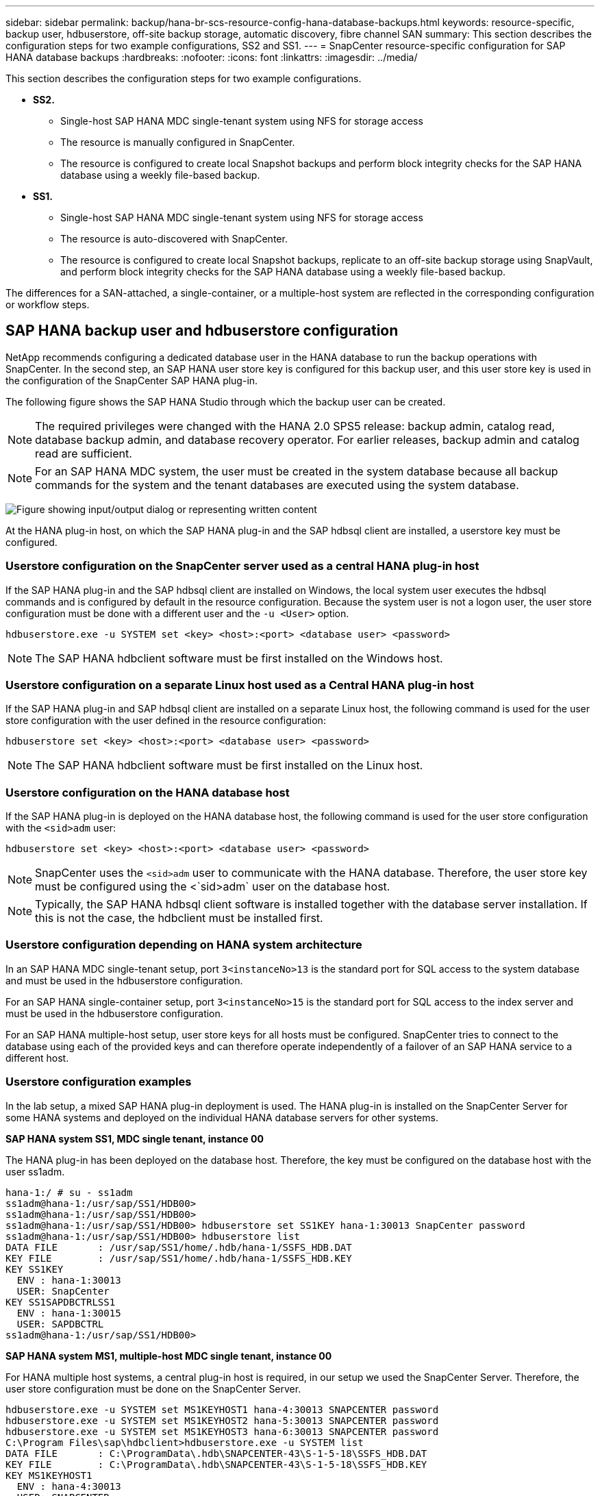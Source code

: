 ---
sidebar: sidebar
permalink: backup/hana-br-scs-resource-config-hana-database-backups.html
keywords: resource-specific, backup user, hdbuserstore, off-site backup storage, automatic discovery, fibre channel SAN
summary: This section describes the configuration steps for two example configurations, SS2 and SS1.
---
= SnapCenter resource-specific configuration for SAP HANA database backups
:hardbreaks:
:nofooter:
:icons: font
:linkattrs:
:imagesdir: ../media/

//
// This file was created with NDAC Version 2.0 (August 17, 2020)
//
// 2022-02-15 15:58:30.856598
//

[.lead]
This section describes the configuration steps for two example configurations.

* *SS2.*
** Single-host SAP HANA MDC single-tenant system using NFS for storage access
** The resource is manually configured in SnapCenter.
** The resource is configured to create local Snapshot backups and perform block integrity checks for the SAP HANA database using a weekly file-based backup.
* *SS1.*
** Single-host SAP HANA MDC single-tenant system using NFS for storage access
** The resource is auto-discovered with SnapCenter.
** The resource is configured to create local Snapshot backups, replicate to an off-site backup storage using SnapVault, and perform block integrity checks for the SAP HANA database using a weekly file-based backup.

The differences for a SAN-attached, a single-container, or a multiple-host system are reflected in the corresponding configuration or workflow steps.

== SAP HANA backup user and hdbuserstore configuration

NetApp recommends configuring a dedicated database user in the HANA database to run the backup operations with SnapCenter. In the second step, an SAP HANA user store key is configured for this backup user, and this user store key is used in the configuration of the SnapCenter SAP HANA plug-in.

The following figure shows the SAP HANA Studio through which the backup user can be created.

[NOTE]
The required privileges were changed with the HANA 2.0 SPS5 release: backup admin, catalog read, database backup admin,  and database recovery operator. For earlier releases, backup admin and catalog read are sufficient.

[NOTE]
For an SAP HANA MDC system, the user must be created in the system database because all backup commands for the system and the tenant databases are executed using the system database.

image:saphana-br-scs-image53.png["Figure showing input/output dialog or representing written content"]

At the HANA plug-in host, on which the SAP HANA plug-in and the SAP hdbsql client are installed, a userstore key must be configured.

=== Userstore configuration on the SnapCenter server used as a central HANA plug-in host

If the SAP HANA plug-in and the SAP hdbsql client are installed on Windows, the local system user executes the hdbsql commands and is configured by default in the resource configuration. Because the system user is not a logon user, the user store configuration must be done with a different user and the `-u <User>` option.

....
hdbuserstore.exe -u SYSTEM set <key> <host>:<port> <database user> <password>
....

[NOTE]
The SAP HANA hdbclient software must be first installed on the Windows host.

=== Userstore configuration on a separate Linux host used as a Central HANA plug-in host

If the SAP HANA plug-in and SAP hdbsql client are installed on a separate Linux host, the following command is used for the user store configuration with the user defined in the resource configuration:

....
hdbuserstore set <key> <host>:<port> <database user> <password>
....

[NOTE]
The SAP HANA hdbclient software must be first installed on the Linux host.

=== Userstore configuration on the HANA database host

If the SAP HANA plug-in is deployed on the HANA database host, the following command is used for the user store configuration with the `<sid>adm` user:

....
hdbuserstore set <key> <host>:<port> <database user> <password>
....

[NOTE]
SnapCenter uses the `<sid>adm` user to communicate with the HANA database. Therefore, the user store key must be configured using the <`sid>adm` user on the database host.

[NOTE]
Typically, the SAP HANA hdbsql client software is installed together with the database server installation. If this is not the case, the hdbclient must be installed first.

=== Userstore configuration depending on HANA system architecture

In an SAP HANA MDC single-tenant setup, port `3<instanceNo>13` is the standard port for SQL access to the system database and must be used in the hdbuserstore configuration.

For an SAP HANA single-container setup, port `3<instanceNo>15` is the standard port for SQL access to the index server and must be used in the hdbuserstore configuration.

For an SAP HANA multiple-host setup, user store keys for all hosts must be configured. SnapCenter tries to connect to the database using each of the provided keys and can therefore operate independently of a failover of an SAP HANA service to a different host.

=== Userstore configuration examples

In the lab setup, a mixed SAP HANA plug-in deployment is used. The HANA plug-in is installed on the SnapCenter Server for some HANA systems and deployed on the individual HANA database servers for other systems.

*SAP HANA system SS1, MDC single tenant, instance 00*

The HANA plug-in has been deployed on the database host. Therefore, the key must be configured on the database host with the user ss1adm.

....
hana-1:/ # su - ss1adm
ss1adm@hana-1:/usr/sap/SS1/HDB00>
ss1adm@hana-1:/usr/sap/SS1/HDB00>
ss1adm@hana-1:/usr/sap/SS1/HDB00> hdbuserstore set SS1KEY hana-1:30013 SnapCenter password
ss1adm@hana-1:/usr/sap/SS1/HDB00> hdbuserstore list
DATA FILE       : /usr/sap/SS1/home/.hdb/hana-1/SSFS_HDB.DAT
KEY FILE        : /usr/sap/SS1/home/.hdb/hana-1/SSFS_HDB.KEY
KEY SS1KEY
  ENV : hana-1:30013
  USER: SnapCenter
KEY SS1SAPDBCTRLSS1
  ENV : hana-1:30015
  USER: SAPDBCTRL
ss1adm@hana-1:/usr/sap/SS1/HDB00>
....

*SAP HANA system MS1, multiple-host MDC single tenant, instance 00*

For HANA multiple host systems, a central plug-in host is required, in our setup we used the SnapCenter Server. Therefore, the user store configuration must be done on the SnapCenter Server.

....
hdbuserstore.exe -u SYSTEM set MS1KEYHOST1 hana-4:30013 SNAPCENTER password
hdbuserstore.exe -u SYSTEM set MS1KEYHOST2 hana-5:30013 SNAPCENTER password
hdbuserstore.exe -u SYSTEM set MS1KEYHOST3 hana-6:30013 SNAPCENTER password
C:\Program Files\sap\hdbclient>hdbuserstore.exe -u SYSTEM list
DATA FILE       : C:\ProgramData\.hdb\SNAPCENTER-43\S-1-5-18\SSFS_HDB.DAT
KEY FILE        : C:\ProgramData\.hdb\SNAPCENTER-43\S-1-5-18\SSFS_HDB.KEY
KEY MS1KEYHOST1
  ENV : hana-4:30013
  USER: SNAPCENTER
KEY MS1KEYHOST2
  ENV : hana-5:30013
  USER: SNAPCENTER
KEY MS1KEYHOST3
  ENV : hana-6:30013
  USER: SNAPCENTER
KEY SS2KEY
  ENV : hana-3:30013
  USER: SNAPCENTER
C:\Program Files\sap\hdbclient>
....

== Configuration of data protection to off-site backup storage

The configuration of the data protection relation as well as the initial data transfer must be executed before replication updates can be managed by SnapCenter.

The following figure shows the configured protection relationship for the SAP HANA system SS1. With our example, the source volume `SS1_data_mnt00001` at the SVM `hana-primary` is replicated to the SVM `hana-backup` and the target volume `SS1_data_mnt00001_dest`.

[NOTE]
The schedule of the relationship must be set to None, because SnapCenter triggers the SnapVault update.

image:saphana-br-scs-image54.png["Figure showing input/output dialog or representing written content"]

The following figure shows the protection policy. The protection policy used for the protection relationship defines the SnapMirror label, as well as the retention of backups at the secondary storage. In our example, the used label is `Daily`, and the retention is set to 5.

[NOTE]
The SnapMirror label in the policy being created must match the label defined in the SnapCenter policy configuration. For details, refer to link:hana-br-scs-snapcenter-initial-config.html#snapshot-policy[Policy for daily Snapshot backups with SnapVault replication].

[NOTE]
The retention for backups at the off-site backup storage is defined in the policy and controlled by ONTAP.

image:saphana-br-scs-image55.png["Figure showing input/output dialog or representing written content"]

== Manual HANA resource configuration

This section describes the manual configuration of the SAP HANA resources SS2 and MS1.

* SS2 is a single-host MDC single-tenant system
* MS1 is a multiple-host MDC single-tenant system.

. From the Resources tab, select SAP HANA and click Add SAP HANA Database.
. Enter the information for configuring the SAP HANA database and click Next.
+
Select the resource type in our example, Multitenant Database Container.
+
[NOTE]
For a HANA single container system, the resource type Single Container must be selected. All the other configuration steps are identical.
+
For our SAP HANA system, the SID is SS2.
+
The HANA plug-in host in our example is the SnapCenter Server.
+
The hdbuserstore key must match the key that was configured for the HANA database SS2. In our example it is SS2KEY.
+
image:saphana-br-scs-image56.png["Figure showing input/output dialog or representing written content"]
+
[NOTE]
For an SAP HANA multiple-host system, the hdbuserstore keys for all hosts must be included, as shown in the following figure. SnapCenter will try to connect with the first key in the list, and will continue with the other case, in case the first key does not work. This is required to support HANA failover in a multiple-host system with worker and standby hosts.
+
image:saphana-br-scs-image57.png["Figure showing input/output dialog or representing written content"]

. Select the required data for the storage system (SVM) and volume name.
+
image:saphana-br-scs-image58.png["Figure showing input/output dialog or representing written content"]
+
[NOTE]
For a Fibre Channel SAN configuration, the LUN needs to be selected as well.
+
[NOTE]
For an SAP HANA multiple-host system, all data volumes of the SAP HANA system must be selected, as shown in the following figure.
+
image:saphana-br-scs-image59.png["Figure showing input/output dialog or representing written content"]
+
The summary screen of the resource configuration is shown.

. Click Finish to add the SAP HANA database.
+
image:saphana-br-scs-image60.png["Figure showing input/output dialog or representing written content"]

. When resource configuration is finished, perform the configuration of resource protection as described in the section link:hana-br-scs-resource-config-hana-database-backups.html#resource-protection[Resource protection configuration].

== Automatic discovery of HANA databases

This section describes the automatic discovery of the SAP HANA resource SS1 (single host MDC single tenant system with NFS). All the described steps are identical for a HANA single container, HANA MDC multiple tenants’ systems, and a HANA system using Fibre Channel SAN.

[NOTE]
The SAP HANA plug-in requires Java 64-bit version 1.8. Java must be installed on the host before the SAP HANA plug-in is deployed.

. From the host tab, click Add.
. Provide host information and select the SAP HANA plug-in to be installed. Click Submit.
+
image:saphana-br-scs-image61.png["Figure showing input/output dialog or representing written content"]

. Confirm the fingerprint.
+
image:saphana-br-scs-image62.png["Figure showing input/output dialog or representing written content"]
+
The installation of the HANA plug-in and the Linux plug-in starts automatically. When the installation is finished, the status column of the host shows Running. The screen also shows that the Linux plug-in is installed together with the HANA plug-in.
+
image:saphana-br-scs-image63.png["Figure showing input/output dialog or representing written content"]
+
After the plug-in installation, the automatic discovery process of the HANA resource starts automatically. In the Resources screen, a new resource is created, which is marked as locked with the red padlock icon.

. Select and click on the resource to continue the configuration.
+
[NOTE]
You can also trigger the automatic discovery process manually within the Resources screen, by clicking Refresh Resources.
+
image:saphana-br-scs-image64.png["Figure showing input/output dialog or representing written content"]

. Provide the userstore key for the HANA database.
+
image:saphana-br-scs-image65.png["Figure showing input/output dialog or representing written content"]
+
The second level automatic discovery process starts in which tenant data and storage footprint information is discovered.

. Click Details to review the HANA resource configuration information in the resource topology view.
+
image:saphana-br-scs-image66.png["Figure showing input/output dialog or representing written content"]
+
image:saphana-br-scs-image67.png["Figure showing input/output dialog or representing written content"]
+
When the resource configuration is finished, the resource protection configuration must be executed as described in the following section.

[[resource-protection]]
== Resource protection configuration

This section describes the resource protection configuration. The resource protection configuration is the same, whether the resource has been auto discovered or configured manually. It is also identical for all HANA architectures, single or multiple hosts, single container, or MDC systems.

. From the Resources tab, double-click the resource.
. Configure a custom name format for the Snapshot copy.
+
[NOTE]
NetApp recommends using a custom Snapshot copy name to easily identify which backups have been created with which policy and schedule type. By adding the schedule type in the Snapshot copy name, you can distinguish between scheduled and on-demand backups. The `schedule name` string for on-demand backups is empty, while scheduled backups include the string `Hourly`,  `Daily`, `or Weekly`.
+
In the configuration shown in the following figure, the backup and Snapshot copy names have the following format:
+
** Scheduled hourly backup:  `SnapCenter_LocalSnap_Hourly_<time_stamp>`
** Scheduled daily backup:  `SnapCenter_LocalSnapAndSnapVault_Daily_<time_stamp>`
** On-demand hourly backup:  `SnapCenter_LocalSnap_<time_stamp>`
** On-demand daily backup:  `SnapCenter_LocalSnapAndSnapVault_<time_stamp>`
+
[NOTE]
Even though a retention is defined for on-demand backups in the policy configuration, the housekeeping is only done when another on-demand backup is executed. Therefore, on-demand backups must typically be deleted manually in SnapCenter to make sure that these backups are also deleted in the SAP HANA backup catalog and that the log backup housekeeping is not based on an old on-demand backup.
+
image:saphana-br-scs-image68.png["Figure showing input/output dialog or representing written content"]

. No specific setting needs to be made on the Application Settings page. Click Next.
+
image:saphana-br-scs-image69.png["Figure showing input/output dialog or representing written content"]

. Select the policies to add to the resource.
+
image:saphana-br-scs-image70.png["Figure showing input/output dialog or representing written content"]

. Define the schedule for the LocalSnap policy (in this example, every four hours).
+
image:saphana-br-scs-image71.png["Figure showing input/output dialog or representing written content"]

. Define the schedule for the LocalSnapAndSnapVault policy (in this example, once per day).
+
image:saphana-br-scs-image72.png["Figure showing input/output dialog or representing written content"]

. Define the schedule for the block integrity check policy (in this example, once per week).
+
image:saphana-br-scs-image73.png["Figure showing input/output dialog or representing written content"]

. Provide information about the email notification.
+
image:saphana-br-scs-image74.png["Figure showing input/output dialog or representing written content"]

. On the Summary page, click Finish.
+
image:saphana-br-scs-image75.png["Figure showing input/output dialog or representing written content"]

. On-demand backups can now be created on the topology page. The scheduled backups are executed based on the configuration settings.
+
image:saphana-br-scs-image76.png["Figure showing input/output dialog or representing written content"]

== Additional configuration steps for Fibre Channel SAN environments

Depending on the HANA release and the HANA plug-in deployment, additional configuration steps are required for environments in which the SAP HANA systems are using Fibre Channel and the XFS file system.

[NOTE]
These additional configuration steps are only required for HANA resources, which are configured manually in SnapCenter. It is also only required for HANA 1.0 releases and HANA 2.0 releases up to SPS2.

When a HANA backup save point is triggered by SnapCenter in SAP HANA, SAP HANA writes Snapshot ID files for each tenant and database service as a last step (for example, `/hana/data/SID/mnt00001/hdb00001/snapshot_databackup_0_1`). These files are part of the data volume on the storage and are therefore part of the storage Snapshot copy. This file is mandatory when performing a recovery in a situation in which the backup is restored. Due to metadata caching with the XFS file system on the Linux host, the file is not immediately visible at the storage layer. The standard XFS configuration for metadata caching is 30 seconds.

[NOTE]
With HANA 2.0 SPS3, SAP changed the write operation of these Snapshot ID files to synchronously so that metadata caching is not a problem.

[NOTE]
With SnapCenter 4.3, if the HANA plug-in is deployed on the database host, the Linux plug-in executes a file system flush operation on the host before the storage Snapshot is triggered. In this case, the metadata caching is not a problem.

In SnapCenter, you must configure a `postquiesce` command that waits until the XFS metadata cache is flushed to the disk layer.

The actual configuration of the metadata caching can be checked by using the following command:

....
stlrx300s8-2:/ # sysctl -A | grep xfssyncd_centisecs
fs.xfs.xfssyncd_centisecs = 3000
....

NetApp recommends using a wait time that is twice the value of the `fs.xfs.xfssyncd_centisecs` parameter. Because the default value is 30 seconds, set the sleep command to 60 seconds.

If the SnapCenter server is used as a central HANA plug-in host, a batch file can be used. The batch file must have the following content:

....
@echo off
waitfor AnyThing /t 60 2>NUL
Exit /b 0
....

The batch file can be saved, for example, as `C:\Program Files\NetApp\Wait60Sec.bat`. In the resource protection configuration, the batch file must be added as Post Quiesce command.

If a separate Linux host is used as a central HANA plug-in host, you must configure the command `/bin/sleep 60` as the Post Quiesce command in the SnapCenter UI.

The following figure shows the Post Quiesce command within the resource protection configuration screen.

image:saphana-br-scs-image77.png["Figure showing input/output dialog or representing written content"]

